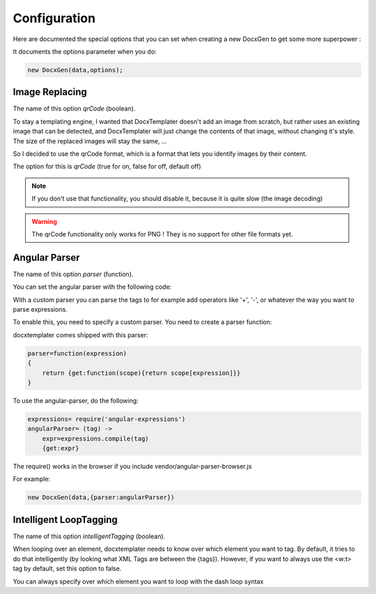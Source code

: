 .. index::
   single: Configuration

..  _configuration:

Configuration
=============

Here are documented the special options that you can set when creating a new DocxGen to get some more superpower : 

It documents the options parameter when you do:

.. code-block:: javascript

    new DocxGen(data,options);

Image Replacing
---------------

The name of this option `qrCode` (boolean).

To stay a templating engine, I wanted that DocxTemplater doesn't add an image from scratch, but rather uses an existing image that can be detected, and DocxTemplater will just change the contents of that image, without changing it's style. The size of the replaced images will stay the same, ...

So I decided to use the qrCode format, which is a format that lets you identify images by their content.

The option for this is `qrCode` (true for on, false for off, default off)

.. note::

    If you don't use that functionality, you should disable it, because it is quite slow (the image decoding)

.. warning::

    The qrCode functionality only works for PNG !
    They is no support for other file formats yet.

Angular Parser
--------------

The name of this option `parser` (function).

You can set the angular parser with the following code:

With a custom parser you can parse the tags to for example add operators
like '+', '-', or whatever the way you want to parse expressions.

To enable this, you need to specify a custom parser.
You need to create a parser function:

docxtemplater comes shipped with this parser:

.. code-block:: javascript

    parser=function(expression)
    {
        return {get:function(scope){return scope[expression]}}
    }

To use the angular-parser, do the following:

.. code-block:: javascript

    expressions= require('angular-expressions')
    angularParser= (tag) ->
        expr=expressions.compile(tag)
        {get:expr}

The require() works in the browser if you include vendor/angular-parser-browser.js


For example:

.. code-block:: javascript

    new DocxGen(data,{parser:angularParser})


Intelligent LoopTagging
-----------------------

The name of this option `intelligentTagging` (boolean).

When looping over an element, docxtemplater needs to know over which
element you want to tag. By default, it tries to do that intelligently
(by looking what XML Tags are between the {tags}). However, if you want
to always use the <w:t> tag by default, set this option to false.

You can always specify over which element you want to loop with the dash loop syntax
